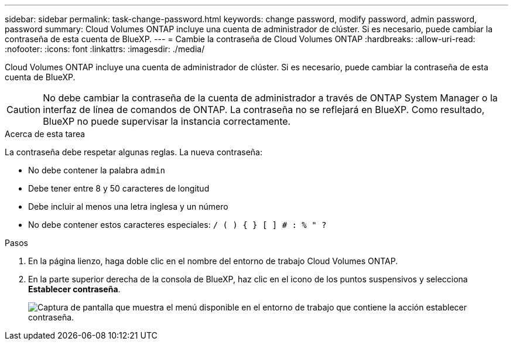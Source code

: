 ---
sidebar: sidebar 
permalink: task-change-password.html 
keywords: change password, modify password, admin password, password 
summary: Cloud Volumes ONTAP incluye una cuenta de administrador de clúster. Si es necesario, puede cambiar la contraseña de esta cuenta de BlueXP. 
---
= Cambie la contraseña de Cloud Volumes ONTAP
:hardbreaks:
:allow-uri-read: 
:nofooter: 
:icons: font
:linkattrs: 
:imagesdir: ./media/


[role="lead"]
Cloud Volumes ONTAP incluye una cuenta de administrador de clúster. Si es necesario, puede cambiar la contraseña de esta cuenta de BlueXP.


CAUTION: No debe cambiar la contraseña de la cuenta de administrador a través de ONTAP System Manager o la interfaz de línea de comandos de ONTAP. La contraseña no se reflejará en BlueXP. Como resultado, BlueXP no puede supervisar la instancia correctamente.

.Acerca de esta tarea
La contraseña debe respetar algunas reglas. La nueva contraseña:

* No debe contener la palabra `admin`
* Debe tener entre 8 y 50 caracteres de longitud
* Debe incluir al menos una letra inglesa y un número
* No debe contener estos caracteres especiales: `/ ( ) { } [ ] # : % " ?`


.Pasos
. En la página lienzo, haga doble clic en el nombre del entorno de trabajo Cloud Volumes ONTAP.
. En la parte superior derecha de la consola de BlueXP, haz clic en el icono de los puntos suspensivos y selecciona *Establecer contraseña*.
+
image:screenshot_settings_set_password.png["Captura de pantalla que muestra el menú disponible en el entorno de trabajo que contiene la acción establecer contraseña."]


